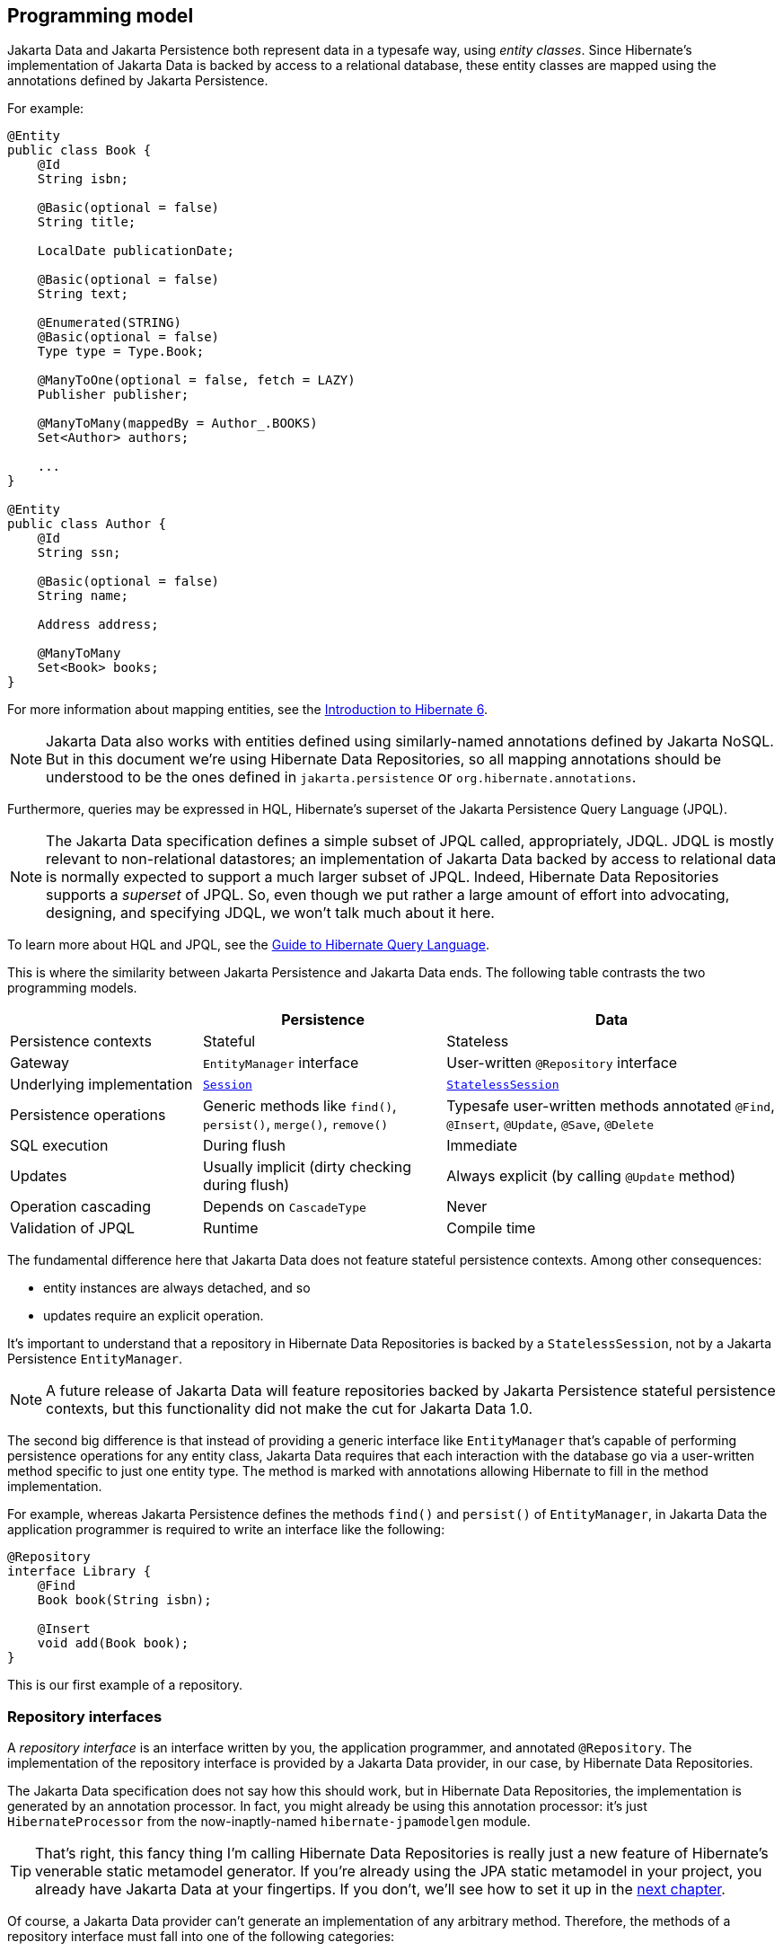 [[programming-model]]
== Programming model

Jakarta Data and Jakarta Persistence both represent data in a typesafe way, using _entity classes_.
Since Hibernate's implementation of Jakarta Data is backed by access to a relational database, these entity classes are mapped using the annotations defined by Jakarta Persistence.

For example:

[source,java]
----
@Entity
public class Book {
    @Id
    String isbn;

    @Basic(optional = false)
    String title;

    LocalDate publicationDate;

    @Basic(optional = false)
    String text;

    @Enumerated(STRING)
    @Basic(optional = false)
    Type type = Type.Book;

    @ManyToOne(optional = false, fetch = LAZY)
    Publisher publisher;

    @ManyToMany(mappedBy = Author_.BOOKS)
    Set<Author> authors;

    ...
}

@Entity
public class Author {
    @Id
    String ssn;

    @Basic(optional = false)
    String name;

    Address address;

    @ManyToMany
    Set<Book> books;
}
----

For more information about mapping entities, see the link:{doc-introduction-url}#entities[Introduction to Hibernate 6].

[NOTE]
====
Jakarta Data also works with entities defined using similarly-named annotations defined by Jakarta NoSQL.
But in this document we’re using Hibernate Data Repositories, so all mapping annotations should be understood to be the ones defined in `jakarta.persistence` or `org.hibernate.annotations`.
====

Furthermore, queries may be expressed in HQL, Hibernate's superset of the Jakarta Persistence Query Language (JPQL).

[NOTE]
====
The Jakarta Data specification defines a simple subset of JPQL called, appropriately, JDQL.
JDQL is mostly relevant to non-relational datastores; an implementation of Jakarta Data backed by access to relational data is normally expected to support a much larger subset of JPQL.
Indeed, Hibernate Data Repositories supports a _superset_ of JPQL.
So, even though we put rather a large amount of effort into advocating, designing, and specifying JDQL, we won't talk much about it here.
====

To learn more about HQL and JPQL, see the link:{doc-query-language-url}[Guide to Hibernate Query Language].

This is where the similarity between Jakarta Persistence and Jakarta Data ends.
The following table contrasts the two programming models.

[cols="25,^~,^~"]
|===
| | Persistence | Data

| Persistence contexts | Stateful | Stateless
| Gateway | `EntityManager` interface  | User-written `@Repository` interface
| Underlying implementation
| link:{doc-javadoc-url}org/hibernate/Session.html[`Session`]
| link:{doc-javadoc-url}org/hibernate/StatelessSession.html[`StatelessSession`]
| Persistence operations | Generic methods like `find()`, `persist()`, `merge()`, `remove()` | Typesafe user-written methods annotated `@Find`, `@Insert`, `@Update`, `@Save`, `@Delete`
| SQL execution | During flush | Immediate
| Updates | Usually implicit (dirty checking during flush) | Always explicit (by calling `@Update` method)
| Operation cascading | Depends on `CascadeType` | Never
| Validation of JPQL | Runtime | Compile time
|===

The fundamental difference here that Jakarta Data does not feature stateful persistence contexts.
Among other consequences:

- entity instances are always detached, and so
- updates require an explicit operation.

It's important to understand that a repository in Hibernate Data Repositories is backed by a `StatelessSession`, not by a Jakarta Persistence `EntityManager`.

[NOTE]
====
A future release of Jakarta Data will feature repositories backed by Jakarta Persistence stateful persistence contexts, but this functionality did not make the cut for Jakarta Data 1.0.
====

The second big difference is that instead of providing a generic interface like `EntityManager` that's capable of performing persistence operations for any entity class, Jakarta Data requires that each interaction with the database go via a user-written method specific to just one entity type. The method is marked with annotations allowing Hibernate to fill in the method implementation.

For example, whereas Jakarta Persistence defines the methods `find()` and `persist()` of `EntityManager`, in Jakarta Data the application programmer is required to write an interface like the following:

[source,java]
----
@Repository
interface Library {
    @Find
    Book book(String isbn);

    @Insert
    void add(Book book);
}
----

This is our first example of a repository.

=== Repository interfaces

A _repository interface_ is an interface written by you, the application programmer, and annotated `@Repository`.
The implementation of the repository interface is provided by a Jakarta Data provider, in our case, by Hibernate Data Repositories.

The Jakarta Data specification does not say how this should work, but in Hibernate Data Repositories, the implementation is generated by an annotation processor.
In fact, you might already be using this annotation processor: it's just `HibernateProcessor` from the now-inaptly-named `hibernate-jpamodelgen` module.

[TIP]
====
That's right, this fancy thing I'm calling Hibernate Data Repositories is really just a new feature of Hibernate's venerable static metamodel generator.
If you're already using the JPA static metamodel in your project, you already have Jakarta Data at your fingertips.
If you don't, we'll see how to set it up in the <<configuration-integration,next chapter>>.
====

Of course, a Jakarta Data provider can't generate an implementation of any arbitrary method.
Therefore, the methods of a repository interface must fall into one of the following categories:

- <<default-method,`default` methods>>,
- <<lifecycle-method,_lifecycle methods_>> annotated `@Insert`, `@Update`, `@Delete`, or `@Save`,
- <<find-method,_automatic query methods_>> annotated `@Find`,
- <<query-method,_annotated query methods_>> annotated `@Query` or `@SQL`, and
- <<resource-accessor-method,_resource accessor methods_>>.

[TIP]
====
For users migrating from Spring Data, Jakarta Data also provides a _Query by Method Name_ facility.
We don't recommend this approach for new code, since it leads to extremely verbose and unnatural method names for anything but the most trivial examples.
====

We'll discuss each of these kinds of method soon.
But first we need to ask a more basic question: how are persistence operations organized into repositories, and how do repository interfaces relate to entity types?
The--perhaps surprising--answer is: it's completely up to you.

=== Organizing persistence operations

Jakarta Data lets you freely assign persistence operations to repositories according to your own preference.
In particular, Jakarta Data does not require that a repository interface inherit a built-in supertype declaring the basic "CRUD" operations, and so it's not necessary to have a separate repository interface for each entity.
You're permitted, for example, to have a single `Library` interface instead of `BookRepository`, `AuthorRepository`, and `PublisherRepository`.

Thus, the whole programming model is much more flexible than older approaches such as Spring Data, which require a repository interface per entity class, or, at least, per so-called "aggregate".

[WARNING]
====
The concept of an "aggregate" makes sense in something like a document database.
But relational data does not have aggregates, and you should avoid attempting to shoehorn your relational tables into this inappropriate way of thinking about data.
====

As a convenience, especially for users migrating from older frameworks, Jakarta Data does define the `BasicRepository` and `CrudRepository` interfaces, and you can use them if you like.
But in Jakarta Data there's not much special about these interfaces; their operations are declared using the same annotations you'll use to declare methods of your own repositories.
This older, less-flexible approach is illustrated in the following example.

[source,java]
----
// old way

@Repository
interface BookRepository
        extends CrudRepository<Book,String> {
    // query methods
    ...
}

@Repository
interface AuthorRepository
        extends CrudRepository<Author,String> {
    // query methods
    ...
}
----

We won't see `BasicRepository` and `CrudRepository` again in this document, because they're not necessary, and because they implement the older, less-flexible way of doing things.

Instead, our repositories will often group together operations dealing with several related entities, even when the entities don't have a single "root".
This situation is _extremely_ common in relational data models.
In our example, `Book` and `Author` are related by a `@ManyToMany` association, and are both "roots".

[source,java]
----
// new way

@Repository
interface Publishing {
    @Find
    Book book(String isbn);

    @Find
    Author author(String ssn);

    @Insert
    void publish(Book book);

    @Insert
    void create(Author author);

    // query methods
    ...
}
----

Now let's walk through the different kinds of method that a repository interface might declare, beginning with the easiest kind.

[[default-method]]
=== Default methods

A `default` method is one you implement yourself, and there's nothing special about it.

[source,java]
----
@Repository
interface Library {
    default void hello() {
        System.out.println("Hello, World!");
    }
}
----

This doesn't look very useful, at least not unless there's some way to interact with the database from a `default` method.
For that, we'll need to add a resource accessor method.

[[resource-accessor-method]]
=== Resource accessor methods

A resource accessor method is one which exposes access to an underlying implementation type.
Currently, Hibernate Data Repositories only supports one such type: `StatelessSession`.
So a resource accessor method is just any abstract method which returns `StatelessSession`.
The name of the method doesn't matter.

[source,java]
----
StatelessSession session();
----

This method returns the `StatelessSession` backing the repository.

[TIP]
====
Usually, a resource accessor method is called from a `default` method of the same repository.
[source,java]
----
default void refresh(Book book) {
    session().refresh(book);
}
----
This is very useful when we need to gain direct access to the `StatelessSession` in order to take advantage of the full power of Hibernate.
====

Usually, of course, we want Jakarta Data to take care of interacting with the `StatelessSession`.

[[lifecycle-method]]
=== Lifecycle methods

Jakarta Data 1.0 defines four built-in lifecycle annotations, which map perfectly to the basic operations of the Hibernate `StatelessSession`:

- `@Insert` maps to `insert()`,
- `@Update` maps to `update()`,
- `@Delete` maps to `delete()`, and
- `@Save` maps to `upsert()`.

[NOTE]
The basic operations of `StatelessSession` -- `insert()`, `update()`, `delete()`, and `upsert()` -- do not have matching ``CascadeType``s, and so these operations are never cascaded to associated entities.

A lifecycle method usually accepts an instance of an entity type, and is usually declared `void`.

[source,java]
----
@Insert
void add(Book book);
----

Alternatively, it may accept a list or array of entities.
(A variadic parameter is considered an array.)

[source,java]
----
@Insert
void add(Book... books);
----

[NOTE]
====
A future release of Jakarta Data might expand the list of built-in lifecycle annotations.
In particular, we're hoping to add `@Persist`, `@Merge`, `@Refresh`, `@Lock`, and `@Remove`, mapping to the fundamental operations of `EntityManager`.
====

Repositories wouldn't be useful at all if this was all they could do.
Jakarta Data really starts to shine when we start to use it to express queries.

[[find-method]]
=== Automatic query methods

An automatic query method is usually annotated `@Find`.
The simplest automatic query method is one which retrieves an entity instance by its unique identifier.

[source,java]
----
@Find
Book book(String isbn);
----

The name of the parameter identifies that this is a lookup by primary key (the `isbn` field is annotated `@Id` in `Book`) and so this method will be implemented to call the `get()` method of `StatelessSession`.

[NOTE]
====
If the parameter name does not match any field of the returned entity type, or if the type of the parameter does not match the type of the matching field, `HibernateProcessor` reports a helpful error at compilation time.
This is our first glimpse of the advantages of using Jakarta Data repositories with Hibernate.
====

If there is no `Book` with the given `isbn` in the database, the method throws `EmptyResultException`.
There's two ways around this if that's not what we want:

- declare the method to return `Optional`, or
- annotate the method `@jakarta.annotation.Nullable`.

The first option is blessed by the specification:

[source,java]
----
@Find
Optional<Book> book(String isbn);
----

The second option is an extension provided by Hibernate:

[source,java]
----
@Find @Nullable
Book book(String isbn);
----

An automatic query method might return multiple results.
In this case, the return type must be an array or list of the entity type.

[source,java]
----
@Find
List<Book> book(String title);
----

Usually, arguments to a parameter of an automatic query method must match _exactly_ with the field of an entity.
However, Hibernate provides the `@Pattern` annotation to allow for "fuzzy" matching using `like`.

[source,java]
----
@Find
List<Book> books(@Pattern String title);
----

Furthermore, if the parameter type is a list or array of the entity field type, the resulting query has an `in` condition.

[source,java]
----
@Find
List<Book> books(String[] ibsn);
----

Or course, an automatic query method might have multiple parameters.

[source,java]
----
@Find
List<Book> book(@Pattern String title, Year yearPublished);
----

In this case, _every_ argument must match the corresponding field of the entity.

The `_` character in a parameter name may be used to navigate associations:

[source,java]
----
@Find
List<Book> booksPublishedBy(String publisher_name);
----

However, once our query starts to involve multiple entities, it's usually better to use an <<query-method,annotated query method>>.

The `@OrderBy` annotation allows results to be sorted.

[source,java]
----
@Find
@OrderBy("title")
@OrderBy("publisher.name")
List<Book> book(@Pattern String title, Year yearPublished);
----

This might not look very typesafe at first glance, but--amazingly--the content of the `@OrderBy` annotation is completely validated at compile time, as we will see below.

Automatic query methods are great and convenient for very simple queries.
For anything that's not extremely simple, we're much better off writing a query in JPQL.

[[query-method]]
=== Annotated query methods

An annotated query method is declared using:

- `@Query` from Jakarta Data, or
- `@HQL` or `@SQL` from `org.hibernate.annotations.processing`.

[NOTE]
====
There's no strong reason to use `@HQL` in preference to `@Query`.
This annotation exists because the functionality described here predates the existence of Jakarta Data.
====

Consider the following example:

[source,java]
----
@Query("where title like :pattern order by title, isbn")
List<Book> booksByTitle(String pattern);
----

You might notice that:

- The `from` clause is not required in JDQL, and is inferred from the return type of the repository method.
- Since Jakarta Persistence 3.2, neither the `select` cause nor entity aliases (identification variables) are required in JPQL, finally standardizing a very old feature of HQL.

This allows simple queries to be written in a very compact form.

Method parameters are automatically matched to ordinal or named parameters of the query.
In the previous example, `pattern` matches `:pattern`.
In the following variation, the first method parameter matches `?1`.

[source,java]
----
@Query("where title like ?1 order by title, isbn")
List<Book> booksByTitle(String pattern);
----

You might be imagining that the JPQL query specified within the `@Query` annotation cannot be validated at compile time, but this is not the case.
`HibernateProcessor` is not only capable of validating the _syntax_ of the query, but it even _typechecks_ the query completely.
This is much better than passing a string to the `createQuery()` method of `EntityManager`, and it's probably the top reason to use Jakarta Data with Hibernate.

A native SQL query may be specified using `@SQL`.

[source,java]
----
@SQL("select title from books where title like :pattern order by title, isbn")
List<String> booksByTitle(String pattern);
----

Unfortunately, native SQL queries cannot be validated at compile time, so if there's anything wrong with our SQL, we won't find out until we run our program.

=== `@By` and `@Param`

Query methods match method parameters to entity fields or query parameters by name.
Occasionally, this is inconvenient, resulting in less natural method parameter names.
Let's reconsider an example we already saw above:

[source,java]
----
@Find
List<Book> books(String[] ibsn);
----

Here, because the parameter name must match the field `isbn` of `Book`, we couldn't call it `isbns`, plural.

The `@By` annotation lets us work around this problem:

[source,java]
----
@Find
List<Book> books(@By("isbn") String[] ibsns);
----

Naturally, the name and type of the parameter are still checked at compile time; there's no loss of typesafety here, despite the string.

The `@Param` annotation is significantly less useful, since we can always rename our HQL query parameter to match the method parameter, or, at worst, use an ordinal parameter instead.